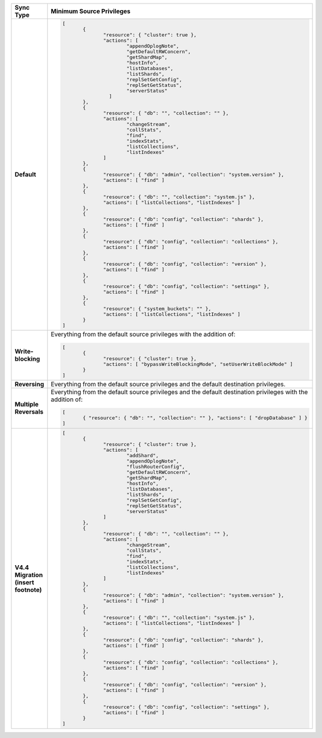 .. list-table::
   :header-rows: 1
   :stub-columns: 1
   :widths: 10 30

   * - Sync Type
     - Minimum Source Privileges

   * - Default
     - .. code-block:: javascript

          [
	         {
		        "resource": { "cluster": true },
		        "actions": [
			        "appendOplogNote",
			        "getDefaultRWConcern",
			        "getShardMap",
			        "hostInfo",
			        "listDatabases",
			        "listShards",
			        "replSetGetConfig",
			        "replSetGetStatus",
			        "serverStatus"
		          ]
	         },
	         {
		        "resource": { "db": "", "collection": "" },
		        "actions": [
			        "changeStream",
			        "collStats",
			        "find",
			        "indexStats",
			        "listCollections",
			        "listIndexes"
		        ]
	         },
	         {
		        "resource": { "db": "admin", "collection": "system.version" },
		        "actions": [ "find" ]
	         },
	         {
		        "resource": { "db": "", "collection": "system.js" },
		        "actions": [ "listCollections", "listIndexes" ]
	         },
	         {
		        "resource": { "db": "config", "collection": "shards" },
		        "actions": [ "find" ]
	         },
	         {
		        "resource": { "db": "config", "collection": "collections" },
		        "actions": [ "find" ]
	         },
	         {
		        "resource": { "db": "config", "collection": "version" },
		        "actions": [ "find" ]
	         },
	         {
		        "resource": { "db": "config", "collection": "settings" },
		        "actions": [ "find" ]
	         },
	         {
		        "resource": { "system_buckets": "" },
		        "actions": [ "listCollections", "listIndexes" ]
	         }
          ]

   * - Write-blocking
     - Everything from the default source privileges with the addition of:
       
       .. code-block:: javascript

          [
	         {
		        "resource": { "cluster": true },
		        "actions": [ "bypassWriteBlockingMode", "setUserWriteBlockMode" ]
	         }
          ]

   * - Reversing
     - Everything from the default source privileges and the default destination
       privileges. 

   * - Multiple Reversals
     - Everything from the default source privileges and the default destination
       privileges with the addition of:

       .. code-block:: javascript

          [
	         { "resource": { "db": "", "collection": "" }, "actions": [ "dropDatabase" ] }
          ]

   * - V4.4 Migration (insert footnote)
     - .. code-block:: javascript
  
          [
	         {
		        "resource": { "cluster": true },
		        "actions": [
			        "addShard",
			        "appendOplogNote",
			        "flushRouterConfig",
			        "getDefaultRWConcern",
			        "getShardMap",
			        "hostInfo",
			        "listDatabases",
			        "listShards",
			        "replSetGetConfig",
			        "replSetGetStatus",
			        "serverStatus"
		        ]
	         },
	         {
		        "resource": { "db": "", "collection": "" },
		        "actions": [
			        "changeStream",
			        "collStats",
			        "find",
			        "indexStats",
			        "listCollections",
			        "listIndexes"
		        ]
	         },
	         {
		        "resource": { "db": "admin", "collection": "system.version" },
		        "actions": [ "find" ]
	         },
	         {
		        "resource": { "db": "", "collection": "system.js" },
		        "actions": [ "listCollections", "listIndexes" ]
	         },
	         {
		        "resource": { "db": "config", "collection": "shards" },
		        "actions": [ "find" ]
	         },
	         {
		        "resource": { "db": "config", "collection": "collections" },
		        "actions": [ "find" ]
	         },
	         {
		        "resource": { "db": "config", "collection": "version" },
		        "actions": [ "find" ]
	         },
	         {
		        "resource": { "db": "config", "collection": "settings" },
		        "actions": [ "find" ]
	         }
          ]


